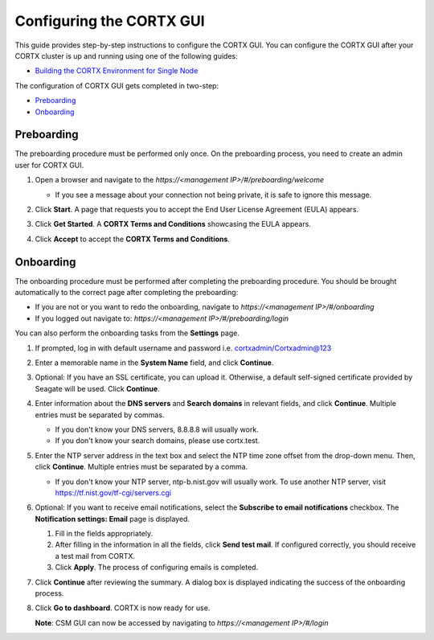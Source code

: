 ==========================
Configuring the CORTX GUI
==========================

This guide provides step-by-step instructions to configure the CORTX GUI. You can configure the CORTX GUI after your CORTX cluster is up and running using one of the following guides:

- `Building the CORTX Environment for Single Node <https://github.com/Seagate/cortx/blob/main/doc/community-build/Building-CORTX-From-Source-for-SingleNode.md>`_

The configuration of CORTX GUI gets completed in two-step:

- `Preboarding <#Preboarding>`_
- `Onboarding <#Onboarding>`_

Preboarding
===========

The preboarding procedure must be performed only once. On the preboarding process, you need to create an admin user for CORTX GUI.

.. raw:: html

    <details>
   <summary><a>Click here to expand the preboarding procedure.</a></summary>


1. Open a browser and navigate to the *https://<management IP>/#/preboarding/welcome*

   - If you see a message about your connection not being private, it is safe to ignore this message.

2. Click **Start**. A page that requests you to accept the End User License Agreement (EULA) appears.

   .. image:: https://github.com/Seagate/cortx/blob/main/doc/images/Start1.PNG

3. Click **Get Started**. A **CORTX Terms and Conditions** showcasing the EULA appears.

   .. image:: https://github.com/Seagate/cortx/blob/main/doc/images/Get.PNG

4. Click **Accept** to accept the **CORTX Terms and Conditions**.

   .. image:: https://github.com/Seagate/cortx/blob/main/doc/images/EULA1.PNG

Onboarding
===========

The onboarding procedure must be performed after completing the preboarding procedure. You should be brought automatically to the correct page after completing the preboarding:

- If you are not or you want to redo the onboarding, navigate to *https://<management IP>/#/onboarding*
- If you logged out navigate to: *https://<management IP>/#/preboarding/login*

You can also perform the onboarding tasks from the **Settings** page.

.. raw:: html

    <details>
   <summary><a>Click here to expand the onboarding procedure.</a></summary>

#. If prompted, log in with default username and password i.e. cortxadmin/Cortxadmin@123

   .. image:: https://github.com/Seagate/cortx/blob/main/doc/images/login.PNG

#. Enter a memorable name in the **System Name** field, and click **Continue**.

   .. image:: https://github.com/Seagate/cortx/blob/main/doc/images/Systemname.PNG

#. Optional: If you have an SSL certificate, you can upload it. Otherwise, a default self-signed certificate provided by Seagate will be used. Click **Continue**.

   .. image:: https://github.com/Seagate/cortx/blob/main/doc/images/image-2021-09-16-18-32-26-155.png

#. Enter information about the **DNS servers** and **Search domains** in relevant fields, and click **Continue**.
   Multiple entries must be separated by commas.

   - If you don't know your DNS servers, 8.8.8.8 will usually work.

   - If you don't know your search domains, please use cortx.test.

   .. image:: https://github.com/Seagate/cortx/blob/main/doc/images/DNS.png


#. Enter the NTP server address in the text box and select the NTP time zone offset from the drop-down menu. Then, click **Continue**.
   Multiple entries must be separated by a comma.

   - If you don't know your NTP server, ntp-b.nist.gov will usually work. To use another NTP server, visit `https://tf.nist.gov/tf-cgi/servers.cgi <https://tf.nist.gov/tf-cgi/servers.cgi>`_

   .. image:: https://github.com/Seagate/cortx/blob/main/doc/images/NTP.PNG

#. Optional: If you want to receive email notifications, select the **Subscribe to email notifications** checkbox. The **Notification settings: Email** page is displayed.

   #. Fill in the fields appropriately.

   #. After filling in the information in all the fields, click **Send test mail**. If configured correctly, you should receive a test mail from CORTX.

   #. Click **Apply**. The process of configuring emails is completed.

   .. image:: https://github.com/Seagate/cortx/blob/main/doc/images/Email.PNG

#. Click **Continue** after reviewing the summary. A dialog box is displayed indicating the success of the onboarding process.

#. Click **Go to dashboard**. CORTX is now ready for use.

   .. image:: https://github.com/Seagate/cortx/blob/main/doc/images/DB.PNG

   **Note**: CSM GUI can now be accessed by navigating to *https://<management IP>/#/login*

.. raw:: html

   </details>
